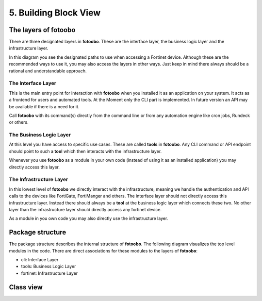 .. Chapter five according to https://arc42.org/overview

.. _BuildingBlockView:



5. Building Block View
======================

The layers of fotoobo
---------------------

There are three designated layers in **fotoobo**. These are the interface layer, the business logic
layer and the infrastructure layer.

.. image:: diagrams/fotoobo_layers.drawio.svg
  :width: 100%
  :alt: The layers of fotoobo visualized

In this diagram you see the designated paths to use when accessing a Fortinet device. Although these 
are the recommended ways to use it, you may also access the layers in other ways. Just keep in mind 
there always should be a rational and understandable approach.


The Interface Layer
^^^^^^^^^^^^^^^^^^^

This is the main entry point for interaction with **fotoobo** when you installed it as an
application on your system. It acts as a frontend for users and automated tools. At the Moment only
the CLI part is implemented. In future version an API may be available if there is a need for it.

Call **fotoobo** with its command(s) directly from the command line or from any automation engine
like cron jobs, Rundeck or others.

The Business Logic Layer
^^^^^^^^^^^^^^^^^^^^^^^^

At this level you have access to specific use cases. These are called **tools** in **fotoobo**. Any
CLI command or API endpoint should point to such a **tool** which then interacts with the
infrastructure layer.

Whenever you use **fotoobo** as a module in your own code (instead of using it as an installed
application) you may directly access this layer.

The Infrastructure Layer
^^^^^^^^^^^^^^^^^^^^^^^^

In this lowest level of **fotoobo** we directly interact with the infrastructure, meaning we handle 
the authentication and API calls to the devices like FortiGate, FortiManger and others. The 
interface layer should not directly access this infrastructure layer. Instead there should always 
be a **tool** at the business logic layer which connects these two. No other layer than the 
infrastructure layer should directly access any fortinet device.

As a module in you own code you may also directly use the infrastructure layer.


Package structure
-----------------

The package structure describes the internal structure of **fotoobo**. The following diagram
visualizes the top level modules in the code. There are direct associations for these modules to 
the layers of **fotoobo**:

* cli: Interface Layer
* tools: Business Logic Layer
* fortinet: Infrastructure Layer


.. image:: diagrams/package_structure.drawio.svg
  :width: 100%
  :alt: The fotoobo package structure visualized


.. _fortinet_classes:

Class view
----------

.. image:: diagrams/classes.drawio.svg
  :width: 100%
  :alt: The fotoobo Fortinet classes visualized


